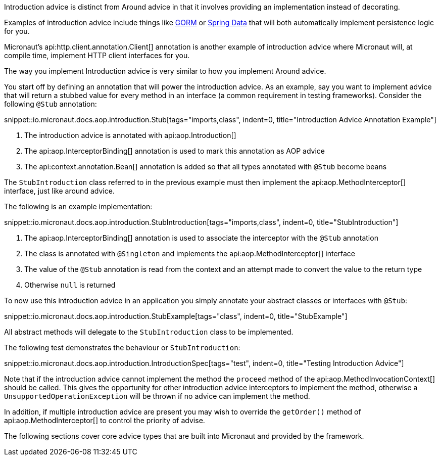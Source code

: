 Introduction advice is distinct from Around advice in that it involves providing an implementation instead of decorating.

Examples of introduction advice include things like http://gorm.grails.org[GORM] or http://projects.spring.io/spring-data[Spring Data] that will both automatically implement persistence logic for you.

Micronaut's api:http.client.annotation.Client[] annotation is another example of introduction advice where Micronaut will, at compile time, implement HTTP client interfaces for you.

The way you implement Introduction advice is very similar to how you implement Around advice.

You start off by defining an annotation that will power the introduction advice. As an example, say you want to implement advice that will return a stubbed value for every method in an interface (a common requirement in testing frameworks). Consider the following `@Stub` annotation:

snippet::io.micronaut.docs.aop.introduction.Stub[tags="imports,class", indent=0, title="Introduction Advice Annotation Example"]

<1> The introduction advice is annotated with api:aop.Introduction[]
<2> The api:aop.InterceptorBinding[] annotation is used to mark this annotation as AOP advice
<3> The api:context.annotation.Bean[] annotation is added so that all types annotated with `@Stub` become beans

The `StubIntroduction` class referred to in the previous example must then implement the api:aop.MethodInterceptor[] interface, just like around advice.

The following is an example implementation:

snippet::io.micronaut.docs.aop.introduction.StubIntroduction[tags="imports,class", indent=0, title="StubIntroduction"]

<1> The api:aop.InterceptorBinding[] annotation is used to associate the interceptor with the `@Stub` annotation
<2> The class is annotated with `@Singleton` and implements the api:aop.MethodInterceptor[] interface
<3> The value of the `@Stub` annotation is read from the context and an attempt made to convert the value to the return type
<4> Otherwise `null` is returned

To now use this introduction advice in an application you simply annotate your abstract classes or interfaces with `@Stub`:

snippet::io.micronaut.docs.aop.introduction.StubExample[tags="class", indent=0, title="StubExample"]

All abstract methods will delegate to the `StubIntroduction` class to be implemented.

The following test demonstrates the behaviour or `StubIntroduction`:

snippet::io.micronaut.docs.aop.introduction.IntroductionSpec[tags="test", indent=0, title="Testing Introduction Advice"]

Note that if the introduction advice cannot implement the method the `proceed` method of the api:aop.MethodInvocationContext[] should be called. This gives the opportunity for other introduction advice interceptors to implement the method, otherwise a `UnsupportedOperationException` will be thrown if no advice can implement the method.

In addition, if multiple introduction advice are present you may wish to override the `getOrder()` method of api:aop.MethodInterceptor[] to control the priority of advise.

The following sections cover core advice types that are built into Micronaut and provided by the framework.
